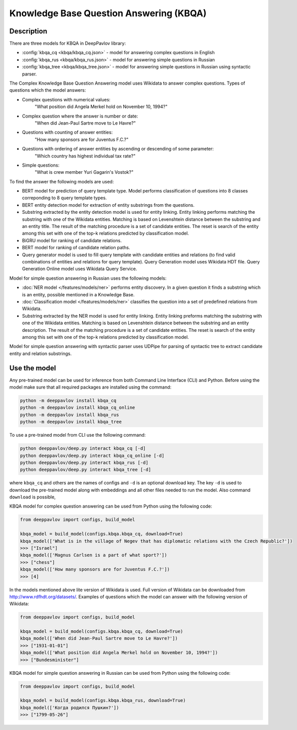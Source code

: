 Knowledge Base Question Answering (KBQA)
========================================

Description
-----------

There are three models for KBQA in DeepPavlov library:

* :config:`kbqa_cq <kbqa/kbqa_cq.json>` - model for answering complex questions in English

* :config:`kbqa_rus <kbqa/kbqa_rus.json>` - model for answering simple questions in Russian

* :config:`kbqa_tree <kbqa/kbqa_tree.json>` - model for answering simple questions in Russian using syntactic parser.

The Complex Knowledge Base Question Answering model uses Wikidata to answer complex questions. Types of questions which the model answers:

* Complex questions with numerical values:
    "What position did Angela Merkel hold on November 10, 1994?"

* Complex question where the answer is number or date:
    "When did Jean-Paul Sartre move to Le Havre?"

* Questions with counting of answer entities:
    "How many sponsors are for Juventus F.C.?"

* Questions with ordering of answer entities by ascending or descending of some parameter:
    "Which country has highest individual tax rate?"

* Simple questions:
    "What is crew member Yuri Gagarin's Vostok?"

To find the answer the following
models are used:

* BERT model for prediction of query template type. Model performs classification of questions into 8 classes correponding to 8 query template types.

* BERT entity detection model for extraction of entity substrings from the questions. 

* Substring extracted by the entity detection model is used for entity linking. Entity linking performs matching the substring
  with one of the Wikidata entities. Matching is based on Levenshtein distance between the substring and an entity
  title. The result of the matching procedure is a set of candidate entities. The reset is search of the
  entity among this set with one of the top-k relations predicted by classification model.

* BiGRU model for ranking of candidate relations.

* BERT model for ranking of candidate relation paths.

* Query generator model is used to fill query template with candidate entities and relations (to find valid combinations of entities and relations for query template). Query Generation model uses Wikidata HDT file. Query Generation Online model uses Wikidata Query Service.

Model for simple question answering in Russian uses the following models:

* :doc:`NER model </features/models/ner>` performs entity discovery. In a given question it finds a substring which is an entity, possible mentioned in a Knowledge Base.

* :doc:`Classification model </features/models/ner>` classifies the question into a set of predefined relations from Wikidata.

* Substring extracted by the NER model is used for entity linking. Entity linking preforms matching the substring with one of the Wikidata entities. Matching is based on Levenshtein distance between the substring and an entity description. The result of the matching procedure is a set of candidate entities. The reset is search of the entity among this set with one of the top-k relations predicted by classification model.

Model for simple question answering with syntactic parser uses UDPipe for parsing of syntactic tree to extract candidate entity and relation substrings.

Use the model
-------------

Any pre-trained model can be used for inference from both Command Line Interface (CLI) and Python. Before using the
model make sure that all required packages are installed using the command:

.. code:: bash

    python -m deeppavlov install kbqa_cq
    python -m deeppavlov install kbqa_cq_online
    python -m deeppavlov install kbqa_rus
    python -m deeppavlov install kbqa_tree

To use a pre-trained model from CLI use the following command:

.. code:: bash

    python deeppavlov/deep.py interact kbqa_сq [-d]
    python deeppavlov/deep.py interact kbqa_cq_online [-d]
    python deeppavlov/deep.py interact kbqa_rus [-d]
    python deeppavlov/deep.py interact kbqa_tree [-d]

where ``kbqa_cq`` and others are the names of configs and ``-d`` is an optional download key. The key ``-d`` is used
to download the pre-trained model along with embeddings and all other files needed to run the model. Also command
``download`` is possible,



KBQA model for complex question answering can be used from Python using the following code:

.. code:: python

    from deeppavlov import configs, build_model

    kbqa_model = build_model(configs.kbqa.kbqa_cq, download=True)
    kbqa_model(['What is in the village of Negev that has diplomatic relations with the Czech Republic?'])
    >>> ["Israel"]
    kbqa_model(['Magnus Carlsen is a part of what sport?'])
    >>> ["chess"]
    kbqa_model(['How many sponsors are for Juventus F.C.?'])
    >>> [4]

In the models mentioned above lite version of Wikidata is used. Full version of Wikidata can be downloaded from http://www.rdfhdt.org/datasets/. Examples of questions which the model can answer with the following version of Wikidata:

.. code:: python

    from deeppavlov import configs, build_model

    kbqa_model = build_model(configs.kbqa.kbqa_cq, download=True)
    kbqa_model(['When did Jean-Paul Sartre move to Le Havre?'])
    >>> ["1931-01-01"]
    kbqa_model(['What position did Angela Merkel hold on November 10, 1994?'])
    >>> ["Bundesminister"]

KBQA model for simple question answering in Russian can be used from Python using the following code:

.. code:: python

    from deeppavlov import configs, build_model

    kbqa_model = build_model(configs.kbqa.kbqa_rus, download=True)
    kbqa_model(['Когда родился Пушкин?'])
    >>> ["1799-05-26"]
